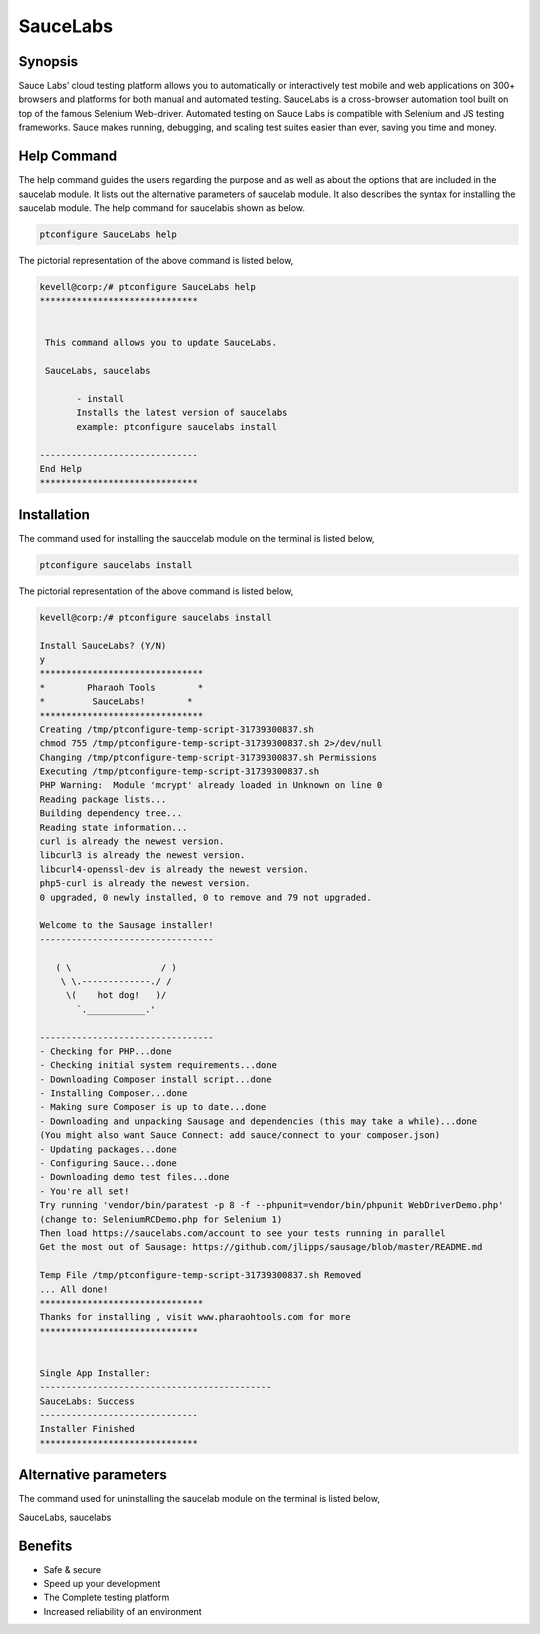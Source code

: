 ================
SauceLabs
================


Synopsis
----------------

Sauce Labs’ cloud testing platform allows you to automatically or interactively test mobile and web applications on 300+ browsers and 
platforms for both manual and automated testing. SauceLabs is a cross-browser automation tool built on top of the famous Selenium Web-driver.  Automated testing on Sauce Labs is compatible with Selenium and JS testing frameworks. Sauce makes running, debugging, and scaling test suites easier than ever, saving you time and money.


Help Command
----------------

The help command guides the users regarding the purpose and as well as about the options that are included in the saucelab module. It lists out the alternative parameters of saucelab module. It also describes the syntax for installing the saucelab module. The help command for saucelabis shown as below.


.. code-block:: bash

	ptconfigure SauceLabs help

The pictorial representation of the above command is listed below,


.. code-block:: bash

 kevell@corp:/# ptconfigure SauceLabs help
 ******************************


  This command allows you to update SauceLabs.

  SauceLabs, saucelabs

        - install
        Installs the latest version of saucelabs
        example: ptconfigure saucelabs install

 ------------------------------
 End Help
 ******************************


Installation
-----------------

The command used for installing the sauccelab module on the terminal is listed below,

.. code-block:: bash

	ptconfigure saucelabs install

The pictorial representation of the above command is listed below,

.. code-block:: bash


 kevell@corp:/# ptconfigure saucelabs install 

 Install SauceLabs? (Y/N) 
 y 
 ******************************* 
 *        Pharaoh Tools        * 
 *         SauceLabs!        * 
 ******************************* 
 Creating /tmp/ptconfigure-temp-script-31739300837.sh 
 chmod 755 /tmp/ptconfigure-temp-script-31739300837.sh 2>/dev/null 
 Changing /tmp/ptconfigure-temp-script-31739300837.sh Permissions 
 Executing /tmp/ptconfigure-temp-script-31739300837.sh 
 PHP Warning:  Module 'mcrypt' already loaded in Unknown on line 0 
 Reading package lists... 
 Building dependency tree... 
 Reading state information... 
 curl is already the newest version. 
 libcurl3 is already the newest version. 
 libcurl4-openssl-dev is already the newest version. 
 php5-curl is already the newest version. 
 0 upgraded, 0 newly installed, 0 to remove and 79 not upgraded. 

 Welcome to the Sausage installer! 
 --------------------------------- 

    ( \                 / ) 
     \ \.-------------./ / 
      \(    hot dog!   )/ 
        `.___________.' 

 --------------------------------- 
 - Checking for PHP...done 
 - Checking initial system requirements...done 
 - Downloading Composer install script...done 
 - Installing Composer...done 
 - Making sure Composer is up to date...done 
 - Downloading and unpacking Sausage and dependencies (this may take a while)...done 
 (You might also want Sauce Connect: add sauce/connect to your composer.json) 
 - Updating packages...done 
 - Configuring Sauce...done 
 - Downloading demo test files...done 
 - You're all set! 
 Try running 'vendor/bin/paratest -p 8 -f --phpunit=vendor/bin/phpunit WebDriverDemo.php' 
 (change to: SeleniumRCDemo.php for Selenium 1) 
 Then load https://saucelabs.com/account to see your tests running in parallel 
 Get the most out of Sausage: https://github.com/jlipps/sausage/blob/master/README.md 

 Temp File /tmp/ptconfigure-temp-script-31739300837.sh Removed 
 ... All done! 
 ******************************* 
 Thanks for installing , visit www.pharaohtools.com for more 
 ****************************** 


 Single App Installer: 
 -------------------------------------------- 
 SauceLabs: Success 
 ------------------------------ 
 Installer Finished 
 ****************************** 


Alternative parameters
-------------------------

The command used for uninstalling the saucelab module on the terminal is listed below,

SauceLabs, saucelabs

Benefits
----------

* Safe & secure
* Speed up your development
* The Complete testing platform
* Increased reliability of an environment








